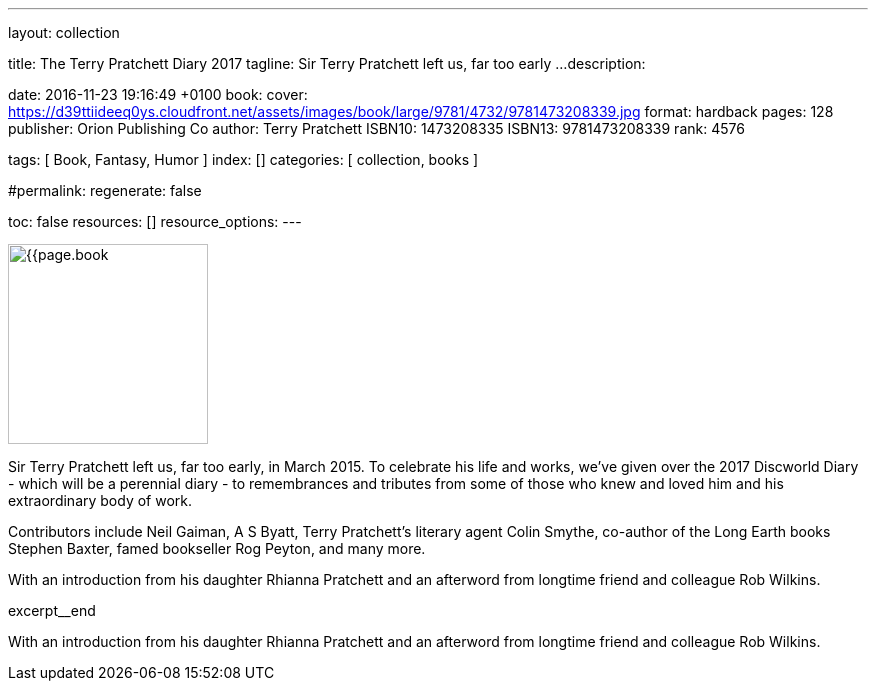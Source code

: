 ---
layout:                                 collection

title:                                  The Terry Pratchett Diary 2017
tagline:                                Sir Terry Pratchett left us, far too early ...
description:

date:                                   2016-11-23 19:16:49 +0100
book:
  cover:                                https://d39ttiideeq0ys.cloudfront.net/assets/images/book/large/9781/4732/9781473208339.jpg
  format:                               hardback
  pages:                                128
  publisher:                            Orion Publishing Co
  author:                               Terry Pratchett
  ISBN10:                               1473208335
  ISBN13:                               9781473208339
  rank:                                 4576

tags:                                   [ Book, Fantasy, Humor ]
index:                                  []
categories:                             [ collection, books ]

#permalink:
regenerate:                             false

toc:                                    false
resources:                              []
resource_options:
---

// Enable the Liquid Preprocessor
//
:page-liquid:

// Set other global page attributes here
// -----------------------------------------------------------------------------
image:{{page.book.cover}}[width=200, role="mr-4 float-left"]


// Place an excerpt at the most top position
// -----------------------------------------------------------------------------
Sir Terry Pratchett left us, far too early, in March 2015. To celebrate his
life and works, we've given over the 2017 Discworld Diary - which will be a
perennial diary - to remembrances and tributes from some of those who knew
and loved him and his extraordinary body of work.

Contributors include Neil Gaiman, A S Byatt, Terry Pratchett's literary agent
Colin Smythe, co-author of the Long Earth books Stephen Baxter, famed
bookseller Rog Peyton, and many more.

With an introduction from his daughter Rhianna Pratchett and an afterword from
longtime friend and colleague Rob Wilkins.

[role="clearfix mb-3"]
excerpt__end


[[readmore]]
With an introduction from his daughter Rhianna Pratchett and an afterword from
longtime friend and colleague Rob Wilkins.
